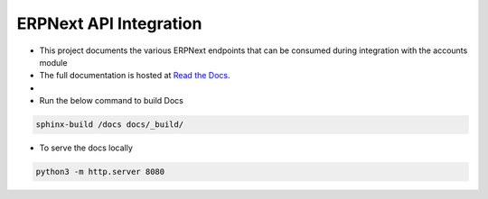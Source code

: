 ERPNext API Integration
=======================

- This project documents the various ERPNext endpoints that can be consumed during integration with the accounts module

- The full documentation is hosted at `Read the Docs <https://erpnext-api.readthedocs.io/>`_.
- 

- Run the below command to build Docs

.. code-block:: bash

    sphinx-build /docs docs/_build/


- To serve the docs locally

.. code-block:: bash

    python3 -m http.server 8080

